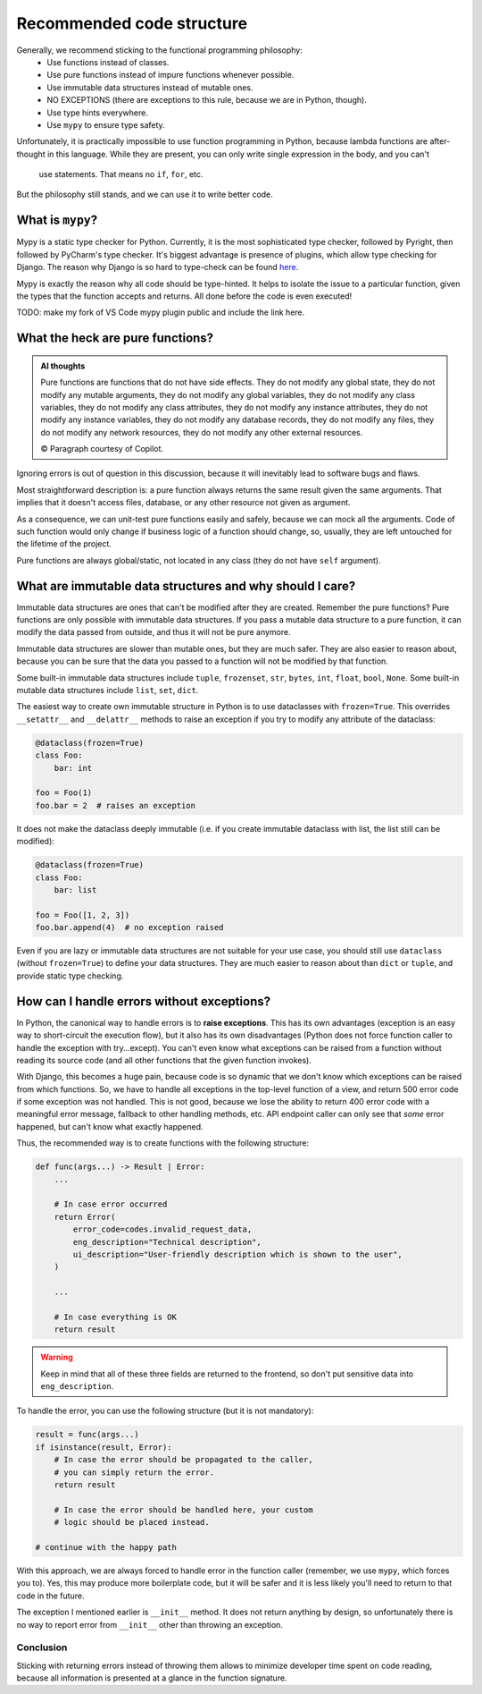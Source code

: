 Recommended code structure
==========================

Generally, we recommend sticking to the functional programming philosophy:
  - Use functions instead of classes.
  - Use pure functions instead of impure functions whenever possible.
  - Use immutable data structures instead of mutable ones.
  - NO EXCEPTIONS (there are exceptions to this rule, because we are in Python, though).
  - Use type hints everywhere.
  - Use ``mypy`` to ensure type safety.

Unfortunately, it is practically impossible to use function programming in Python, because lambda functions are
after-thought in this language. While they are present, you can only write single expression in the body, and you can't
 use statements. That means no ``if``, ``for``, etc.

But the philosophy still stands, and we can use it to write better code.

What is ``mypy``?
-----------------

Mypy is a static type checker for Python. Currently, it is the most sophisticated type checker, followed by Pyright, then followed by PyCharm's type checker. It's biggest advantage is presence of plugins, which allow type checking for Django. The reason why Django is so hard to type-check can be found `here <why_django_is_hard_to_typecheck>`_.

Mypy is exactly the reason why all code should be type-hinted. It helps to isolate the issue to a particular function, given the types that the function accepts and returns. All done before the code is even executed!

TODO: make my fork of VS Code mypy plugin public and include the link here.

What the heck are pure functions?
---------------------------------

.. admonition:: AI thoughts

    Pure functions are functions that do not have side effects. They do not modify any global state, they do not modify any mutable arguments, they do not modify any global variables, they do not modify any class variables,   they do not modify any class attributes, they do not modify any instance attributes, they do not modify any instance variables, they do not modify any database records, they do not modify any files, they do not modify any network resources, they do not modify any other external resources.

    © Paragraph courtesy of Copilot.

Ignoring errors is out of question in this discussion, because it will inevitably lead to software bugs and flaws.

Most straightforward description is: a pure function always returns the same result given the same arguments. That implies that it doesn't access files, database, or any other resource not given as argument.

As a consequence, we can unit-test pure functions easily and safely, because we can mock all the arguments. Code of such function would only change if business logic of a function should change, so, usually, they are left untouched for the lifetime of the project.

Pure functions are always global/static, not located in any class (they do not have ``self`` argument).

What are immutable data structures and why should I care?
---------------------------------------------------------

Immutable data structures are ones that can't be modified after they are created. Remember the pure functions? Pure functions are only possible with immutable data structures. If you pass a mutable data structure to a pure function, it can modify the data passed from outside, and thus it will not be pure anymore.

Immutable data structures are slower than mutable ones, but they are much safer. They are also easier to reason about, because you can be sure that the data you passed to a function will not be modified by that function.

Some built-in immutable data structures include ``tuple``, ``frozenset``, ``str``, ``bytes``, ``int``, ``float``, ``bool``, ``None``. Some built-in mutable data structures include ``list``, ``set``, ``dict``.

The easiest way to create own immutable structure in Python is to use dataclasses with ``frozen=True``. This overrides ``__setattr__`` and ``__delattr__`` methods to raise an exception if you try to modify any attribute of the dataclass:

.. code-block:: python

    @dataclass(frozen=True)
    class Foo:
        bar: int

    foo = Foo(1)
    foo.bar = 2  # raises an exception

It does not make the dataclass deeply immutable (i.e. if you create immutable dataclass with list, the list still can be modified):

.. code-block:: python

    @dataclass(frozen=True)
    class Foo:
        bar: list

    foo = Foo([1, 2, 3])
    foo.bar.append(4)  # no exception raised

Even if you are lazy or immutable data structures are not suitable for your use case, you should still use ``dataclass`` (without ``frozen=True``) to define your data structures. They are much easier to reason about than ``dict`` or ``tuple``, and provide static type checking.

How can I handle errors without exceptions?
-------------------------------------------

In Python, the canonical way to handle errors is to **raise exceptions**. This has its own advantages (exception is an easy way to short-circuit the execution flow), but it also has its own disadvantages (Python does not force function caller to handle the exception with try...except). You can't even know what exceptions can be raised from a function without reading its source code (and all other functions that the given function invokes).

With Django, this becomes a huge pain, because code is so dynamic that we don't know which exceptions can be raised from which functions. So, we have to handle all exceptions in the top-level function of a view, and return 500 error code if some exception was not handled. This is not good, because we lose the ability to return 400 error code with a meaningful error message, fallback to other handling methods, etc. API endpoint caller can only see that *some* error happened, but can't know what exactly happened.

Thus, the recommended way is to create functions with the following structure:

.. code-block:: python

    def func(args...) -> Result | Error:
        ...

        # In case error occurred
        return Error(
            error_code=codes.invalid_request_data,
            eng_description="Technical description",
            ui_description="User-friendly description which is shown to the user",
        )

        ...

        # In case everything is OK
        return result


.. Warning::
  
  Keep in mind that all of these three fields are returned to the frontend, so don't put sensitive data into ``eng_description``.

To handle the error, you can use the following structure (but it is not mandatory):

.. code-block:: python

    result = func(args...)
    if isinstance(result, Error):
        # In case the error should be propagated to the caller,
        # you can simply return the error.
        return result

        # In case the error should be handled here, your custom
        # logic should be placed instead.

    # continue with the happy path

With this approach, we are always forced to handle error in the function caller (remember, we use ``mypy``, which forces you to). Yes, this may produce more boilerplate code, but it will be safer and it is less likely you'll need to return to that code in the future.

The exception I mentioned earlier is ``__init__`` method. It does not return anything by design, so unfortunately there is no way to report error from ``__init__`` other than throwing an exception.

Conclusion
++++++++++

Sticking with returning errors instead of throwing them allows to minimize developer time spent on code reading, because all information is presented at a glance in the function signature.


